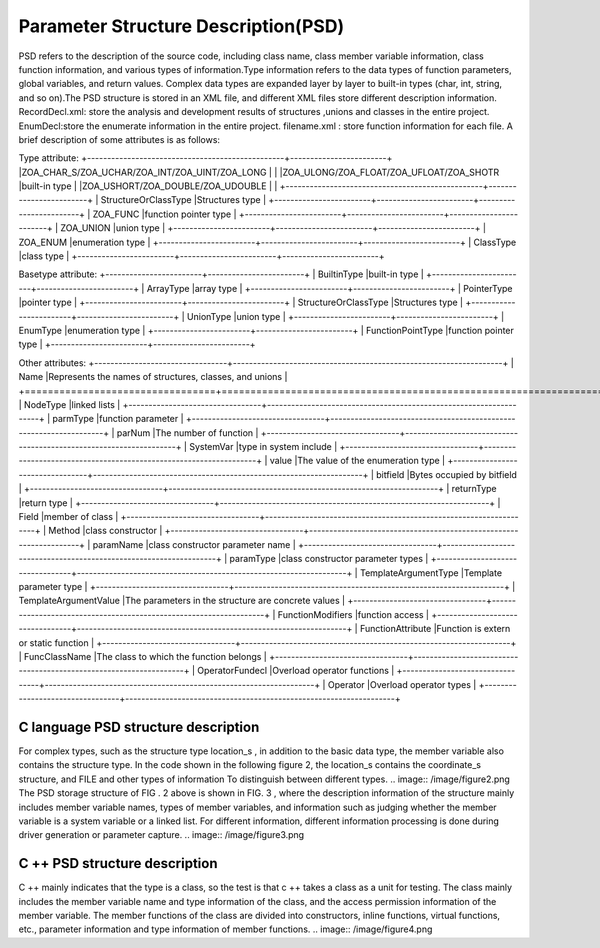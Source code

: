 Parameter Structure Description(PSD)
=============
PSD refers to the description of the source code, including class name, class member variable information, class function information, and various types of information.Type information refers to the data types of function parameters, global variables, and return values. Complex data types are expanded layer by layer to built-in types (char, int, string, and so on).The PSD structure is stored in an XML file, and different XML files store different description information.
RecordDecl.xml: store the analysis and development results of structures ,unions and classes in the entire project.
EnumDecl:store the enumerate information in the entire project.
filename.xml : store function information for each file.
A brief description of some attributes is as follows:

Type attribute:
+-------------------------------------------------+------------------------+
|ZOA_CHAR_S/ZOA_UCHAR/ZOA_INT/ZOA_UINT/ZOA_LONG   |                        |
|ZOA_ULONG/ZOA_FLOAT/ZOA_UFLOAT/ZOA_SHOTR         |built-in type           |
|ZOA_USHORT/ZOA_DOUBLE/ZOA_UDOUBLE                |                        |      
+-------------------------------------------------+------------------------+
| StructureOrClassType                            |Structures type         | 
+------------------------+------------------------+------------------------+
| ZOA_FUNC                                        |function pointer type   | 
+------------------------+------------------------+------------------------+
| ZOA_UNION                                       |union type              | 
+------------------------+------------------------+------------------------+
| ZOA_ENUM                                        |enumeration type        | 
+------------------------+------------------------+------------------------+
| ClassType                                       |class type              | 
+------------------------+------------------------+------------------------+


Basetype attribute:
+------------------------+------------------------+
| BuiltinType            |built-in type           |               
+------------------------+------------------------+
| ArrayType              |array type              | 
+------------------------+------------------------+
| PointerType            |pointer type            | 
+------------------------+------------------------+
| StructureOrClassType   |Structures type         | 
+------------------------+------------------------+
| UnionType              |union type              | 
+------------------------+------------------------+
| EnumType               |enumeration type        | 
+------------------------+------------------------+
| FunctionPointType      |function pointer type   | 
+------------------------+------------------------+


Other attributes:
+---------------------------------+-------------------------------------------------------------------+
| Name                            |Represents the names of structures, classes, and unions            |               
+=================================+===================================================================+
| NodeType                        |linked lists                                                       | 
+---------------------------------+-------------------------------------------------------------------+
| parmType                        |function parameter                                                 | 
+---------------------------------+-------------------------------------------------------------------+
| parNum                          |The number of function                                             | 
+---------------------------------+-------------------------------------------------------------------+
| SystemVar                       |type in system include                                             | 
+---------------------------------+-------------------------------------------------------------------+
| value                           |The value of the enumeration type                                  | 
+---------------------------------+-------------------------------------------------------------------+
| bitfield                        |Bytes occupied by bitfield                                         | 
+---------------------------------+-------------------------------------------------------------------+
| returnType                      |return type                                                        | 
+---------------------------------+-------------------------------------------------------------------+
| Field                           |member of class                                                    | 
+---------------------------------+-------------------------------------------------------------------+
| Method                          |class constructor                                                  | 
+---------------------------------+-------------------------------------------------------------------+
| paramName                       |class constructor parameter name                                   | 
+---------------------------------+-------------------------------------------------------------------+
| paramType                       |class constructor parameter types                                  | 
+---------------------------------+-------------------------------------------------------------------+
| TemplateArgumentType            |Template parameter type                                            | 
+---------------------------------+-------------------------------------------------------------------+
| TemplateArgumentValue           |The parameters in the structure are concrete values                | 
+---------------------------------+-------------------------------------------------------------------+
| FunctionModifiers               |function access                                                    | 
+---------------------------------+-------------------------------------------------------------------+
| FunctionAttribute               |Function is extern or static function                              | 
+---------------------------------+-------------------------------------------------------------------+
| FuncClassName                   |The class to which the function belongs                            | 
+---------------------------------+-------------------------------------------------------------------+
| OperatorFundecl                 |Overload operator functions                                        | 
+---------------------------------+-------------------------------------------------------------------+
| Operator                        |Overload operator types                                            | 
+---------------------------------+-------------------------------------------------------------------+


C language PSD structure description
-----------------------
For complex types, such as the structure type location_s , in addition to the basic data type, the member variable also contains the structure type. In the code shown in the following figure 2, the location_s contains the coordinate_s structure, and FILE and other types of information To distinguish between different types.
.. image:: /image/figure2.png
The PSD storage structure of FIG . 2 above is shown in FIG. 3 , where the description information of the structure mainly includes member variable names, types of member variables, and information such as judging whether the member variable is a system variable or a linked list. For different information, different information processing is done during driver generation or parameter capture.
.. image:: /image/figure3.png


C ++ PSD structure description
-----------------------
C ++ mainly indicates that the type is a class, so the test is that c ++ takes a class as a unit for testing. The class mainly includes the member variable name and type information of the class, and the access permission information of the member variable. The member functions of the class are divided into constructors, inline functions, virtual functions, etc., parameter information and type information of member functions.
.. image:: /image/figure4.png